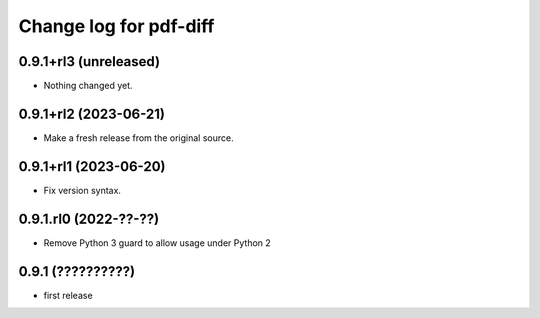 =======================
Change log for pdf-diff
=======================


0.9.1+rl3 (unreleased)
======================

- Nothing changed yet.


0.9.1+rl2 (2023-06-21)
======================

- Make a fresh release from the original source.


0.9.1+rl1 (2023-06-20)
======================

- Fix version syntax.


0.9.1.rl0 (2022-??-??)
======================

- Remove Python 3 guard to allow usage under Python 2


0.9.1 (??????????)
==================

- first release
